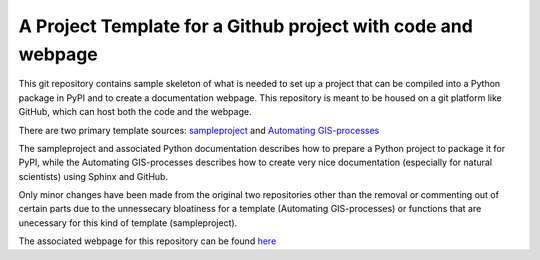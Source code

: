 A Project Template for a Github project with code and webpage
=============================================================

This git repository contains sample skeleton of what is needed to set up a project
that can be compiled into a Python package in PyPI and to create a documentation
webpage. This repository is meant to be housed on a git platform like GitHub,
which can host both the code and the webpage.

There are two primary template sources: `sampleproject <https://github.com/pypa/sampleproject>`_ and `Automating GIS-processes <https://automating-gis-processes.github.io/2016>`_

The sampleproject and associated Python documentation describes how to prepare a Python project to package it for PyPI, while the Automating GIS-processes describes how to create very nice documentation (especially for natural scientists) using Sphinx and GitHub.

Only minor changes have been made from the original two repositories other than the removal or commenting out of certain parts due to the unnessecary bloatiness for a template (Automating GIS-processes) or functions that are unecessary for this kind of template (sampleproject).

The associated webpage for this repository can be found `here <https://mullenkamp.github.io/project_template>`_
